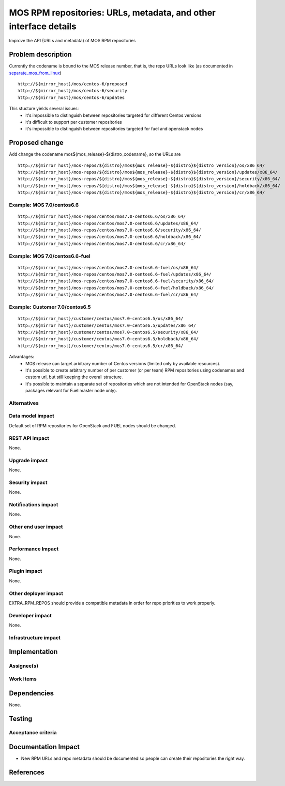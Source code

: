 ..
 This work is licensed under a Creative Commons Attribution 3.0 Unported
 License.

 http://creativecommons.org/licenses/by/3.0/legalcode

=================================================================
MOS RPM repositories: URLs, metadata, and other interface details
=================================================================

Improve the API (URLs and metadata) of MOS RPM repositories

Problem description
===================

Currently the codename is bound to the MOS release number, that is, the repo
URLs look like (as documented in separate_mos_from_linux_)

::

 http://${mirror_host}/mos/centos-6/proposed
 http://${mirror_host}/mos/centos-6/security
 http://${mirror_host}/mos/centos-6/updates

This stucture yields several issues:
 - it's impossible to distinguish between repositories targeted for different
   Centos versions
 - it's difficult to support per customer repositories
 - it's impossible to distinguish between repositories targeted for fuel and openstack
   nodes

.. _separate_mos_from_linux: https://github.com/stackforge/fuel-specs/blob/master/specs/6.1/separate-mos-from-linux.rst


Proposed change
===============

Add change the codename mos${mos_release}-${distro_codename}, so the URLs are

::

 http://${mirror_host}/mos-repos/${distro}/mos${mos_release}-${distro}${distro_version}/os/x86_64/
 http://${mirror_host}/mos-repos/${distro}/mos${mos_release}-${distro}${distro_version}/updates/x86_64/
 http://${mirror_host}/mos-repos/${distro}/mos${mos_release}-${distro}${distro_version}/security/x86_64/
 http://${mirror_host}/mos-repos/${distro}/mos${mos_release}-${distro}${distro_version}/holdback/x86_64/
 http://${mirror_host}/mos-repos/${distro}/mos${mos_release}-${distro}${distro_version}/cr/x86_64/

Example: MOS 7.0/centos6.6
--------------------------

::

 http://${mirror_host}/mos-repos/centos/mos7.0-centos6.6/os/x86_64/
 http://${mirror_host}/mos-repos/centos/mos7.0-centos6.6/updates/x86_64/
 http://${mirror_host}/mos-repos/centos/mos7.0-centos6.6/security/x86_64/
 http://${mirror_host}/mos-repos/centos/mos7.0-centos6.6/holdback/x86_64/
 http://${mirror_host}/mos-repos/centos/mos7.0-centos6.6/cr/x86_64/

Example: MOS 7.0/centos6.6-fuel
-------------------------------

::

 http://${mirror_host}/mos-repos/centos/mos7.0-centos6.6-fuel/os/x86_64/
 http://${mirror_host}/mos-repos/centos/mos7.0-centos6.6-fuel/updates/x86_64/
 http://${mirror_host}/mos-repos/centos/mos7.0-centos6.6-fuel/security/x86_64/
 http://${mirror_host}/mos-repos/centos/mos7.0-centos6.6-fuel/holdback/x86_64/
 http://${mirror_host}/mos-repos/centos/mos7.0-centos6.6-fuel/cr/x86_64/


Example: Customer 7.0/centos6.5
-------------------------------

::

 http://${mirror_host}/customer/centos/mos7.0-centos6.5/os/x86_64/
 http://${mirror_host}/customer/centos/mos7.0-centos6.5/updates/x86_64/
 http://${mirror_host}/customer/centos/mos7.0-centos6.5/security/x86_64/
 http://${mirror_host}/customer/centos/mos7.0-centos6.5/holdback/x86_64/
 http://${mirror_host}/customer/centos/mos7.0-centos6.5/cr/x86_64/


Advantages:
 - MOS release can target arbitrary number of Centos versions
   (limited only by available resources).
 - It's possible to create arbitrary number of per customer (or per team)
   RPM repositories using codenames and custom url, but still keeping
   the overall structure.
 - It's possible to maintain a separate set of repositories which are
   not intended for OpenStack nodes (say, packages relevant for Fuel master
   node only).

Alternatives
------------

Data model impact
-----------------

Default set of RPM repositories for OpenStack and FUEL nodes should be changed.

REST API impact
---------------

None.

Upgrade impact
--------------

None.


Security impact
---------------

None.

Notifications impact
--------------------

None.

Other end user impact
---------------------

None.

Performance Impact
------------------

None.

Plugin impact
-------------

None.

Other deployer impact
---------------------

EXTRA_RPM_REPOS should provide a compatible metadata in order for repo
priorities to work properly.

Developer impact
----------------

None.

Infrastructure impact
---------------------


Implementation
==============


Assignee(s)
-----------


Work Items
----------


Dependencies
============

None.


Testing
=======


Acceptance criteria
-------------------


Documentation Impact
====================

* New RPM URLs and repo metadata should be documented so
  people can create their repositories the right way.


References
==========
